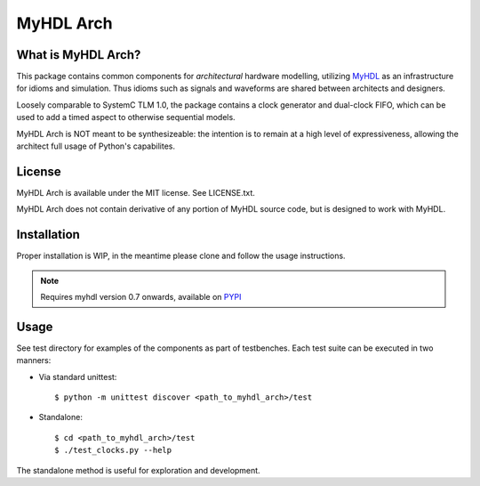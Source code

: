 MyHDL Arch
==========


What is MyHDL Arch?
-------------------
This package contains common components for *architectural* hardware modelling, utilizing `MyHDL <http://www.myhdl.org/>`_ as an infrastructure for idioms and simulation.
Thus idioms such as signals and waveforms are shared between architects and designers.

Loosely comparable to SystemC TLM 1.0, the package contains a clock generator and dual-clock FIFO,
which can be used to add a timed aspect to otherwise sequential models.

MyHDL Arch is NOT meant to be synthesizeable: the intention is to remain at a high level of
expressiveness, allowing the architect full usage of Python's capabilites.


License
-------
MyHDL Arch is available under the MIT license.  See LICENSE.txt.

MyHDL Arch does not contain derivative of any portion of MyHDL source code, 
but is designed to work with MyHDL.


Installation
------------
Proper installation is WIP, in the meantime please clone and follow the usage instructions.

.. Note:: Requires myhdl version 0.7 onwards, available on `PYPI <http://pypi.python.org/pypi/myhdl/>`_


Usage
-----
See test directory for examples of the components as part of testbenches.
Each test suite can be executed in two manners:

- Via standard unittest::

  $ python -m unittest discover <path_to_myhdl_arch>/test

- Standalone::

  $ cd <path_to_myhdl_arch>/test
  $ ./test_clocks.py --help

The standalone method is useful for exploration and development.

